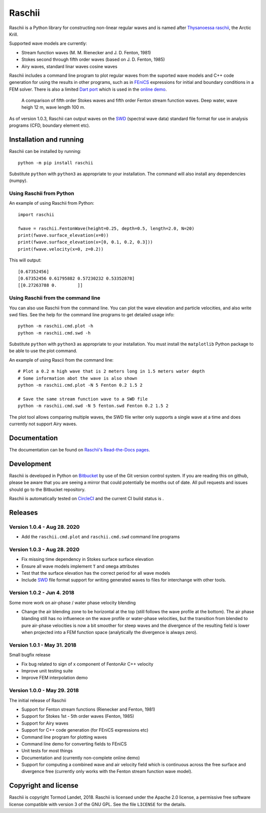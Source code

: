 Raschii
=======

Raschii is a Python library for constructing non-linear regular waves and is
named after `Thysanoessa raschii
<https://en.wikipedia.org/wiki/Thysanoessa_raschii>`_, the Arctic Krill.

Supported wave models are currently:

- Stream function waves (M. M. Rienecker and J. D. Fenton, 1981)
- Stokes second through fifth order waves (based on J. D. Fenton, 1985) 
- Airy waves, standard linar waves cosine waves

Raschii includes a command line program to plot regular waves from the suported
wave models and C++ code generation for using the results in other programs, 
such as in `FEniCS <https://www.fenicsproject.org/>`_ expressions for initial
and boundary conditions in a FEM solver. There is also a limited `Dart port
<https://bitbucket.org/trlandet/raschiidart>`_ which is used in the `online demo
<https://raschii.readthedocs.io/en/latest/raschii_dart.html>`_.

.. figure:: http://raschii.readthedocs.io/en/latest/_static/fenton_stokes.png
   :alt: A comparison of Stokes and Fenton waves of fifth order

   A comparison of fifth order Stokes waves and fifth order Fenton stream
   function waves. Deep water, wave heigh 12 m, wave length 100 m.

As of version 1.0.3, Raschii can output waves on the SWD_ (spectral wave data)
standard file format for use in analysis programs (CFD, boundary element etc).

.. _SWD: https://github.com/SpectralWaveData/spectral_wave_data

Installation and running
------------------------

Raschii can be installed by running::

    python -m pip install raschii

Substitute ``python`` with ``python3`` as appropriate to your installation.
The command will also install any dependencies (numpy).

Using Raschii from Python
.........................

An example of using Raschii from Python::

    import raschii
    
    fwave = raschii.FentonWave(height=0.25, depth=0.5, length=2.0, N=20)
    print(fwave.surface_elevation(x=0))
    print(fwave.surface_elevation(x=[0, 0.1, 0.2, 0.3]))
    print(fwave.velocity(x=0, z=0.2))

This will output::

    [0.67352456]
    [0.67352456 0.61795882 0.57230232 0.53352878]
    [[0.27263788 0.        ]]

Using Raschii from the command line
...................................

You can also use Raschii from the command line. You can plot the wave
elevation and particle velocities, and also write swd files. See the 
help for the command line programs to get detailed usage info::

  python -m raschii.cmd.plot -h
  python -m raschii.cmd.swd -h

Substitute ``python`` with ``python3`` as appropriate to your installation.
You must install the ``matplotlib`` Python package to be able to use the
plot command.

An example of using Rascii from the command line::

  # Plot a 0.2 m high wave that is 2 meters long in 1.5 meters water depth
  # Some information abot the wave is also shown
  python -m raschii.cmd.plot -N 5 Fenton 0.2 1.5 2

  # Save the same stream function wave to a SWD file
  python -m raschii.cmd.swd -N 5 fenton.swd Fenton 0.2 1.5 2  

The plot tool allows comparing multiple waves, the SWD file writer only
supports a single wave at a time and does currently not support Airy waves.

Documentation
-------------

.. TOC_STARTS_HERE  - in the Sphinx documentation a table of contents will be inserted here 

The documentation can be found on `Raschii's Read-the-Docs pages
<https://raschii.readthedocs.io/en/latest/index.html#documentation>`_.

.. TOC_ENDS_HERE


Development
-----------

Raschii is developed in Python on `Bitbucket <https://bitbucket.org/trlandet/raschii>`_
by use of the Git version control system. If you are reading this on github,
please be aware that you are seeing a mirror that could potentially be months
out of date. All pull requests and issues should go to the Bitbucket repository.

Raschii is automatically tested on `CircleCI <https://circleci.com/bb/trlandet/raschii/tree/master>`_  
and the current CI build status is |circleci_status|.

.. |circleci_status| image:: https://circleci.com/bb/trlandet/raschii.svg?style=svg&circle-token=d0d6c55654d1c7ba49a9679d7dd1623e1b52b748
  :target: https://circleci.com/bb/trlandet/raschii/tree/master


Releases
--------

Version 1.0.4 - Aug 28. 2020
............................

- Add the ``raschii.cmd.plot`` and ``raschii.cmd.swd`` command line programs

Version 1.0.3 - Aug 28. 2020
............................

- Fix missing time dependency in Stokes surface surface elevation
- Ensure all wave models implement ``T`` and ``omega`` attributes
- Test that the surface elevation has the correct period for all wave models
- Include `SWD <https://github.com/SpectralWaveData/spectral_wave_data>`_ file 
  format support for writing generated waves to files for interchange with other
  tools.

Version 1.0.2 - Jun 4. 2018
............................

Some more work on air-phase / water phase velocity blending 

- Change the air blending zone to be horizontal at the top (still follows the
  wave profile at the bottom). The air phase blanding still has no influenece on
  the wave profile or water-phase velocities, but the transition from blended to
  pure air-phase velocities is now a bit smoother for steep waves and the 
  divergence of the resulting field is lower when projected into a FEM function
  space (analytically the divergence is always zero).  

Version 1.0.1 - May 31. 2018
............................

Small bugfix release

- Fix bug related to sign of x component of FentonAir C++ velocity
- Improve unit testing suite
- Improve FEM interpolation demo

Version 1.0.0 - May 29. 2018
............................

The initial release of Raschii

- Support for Fenton stream functions (Rienecker and Fenton, 1981)
- Support for Stokes 1st - 5th order waves (Fenton, 1985)
- Support for Airy waves
- Support for C++ code generation (for FEniCS expressions etc)
- Command line program for plotting waves
- Command line demo for converting fields to FEniCS
- Unit tests for most things
- Documentation and (currently non-complete online demo)
- Support for computing a combined wave and air velocity field which is
  continuous across the free surface and divergence free (currently only works
  with the Fenton stream function wave model).


Copyright and license
---------------------

Raschii is copyright Tormod Landet, 2018. Raschii is licensed under the Apache
2.0 license, a  permissive free software license compatible with version 3 of
the GNU GPL. See the file ``LICENSE`` for the details.
